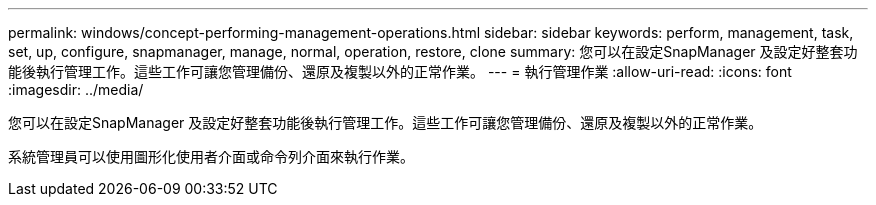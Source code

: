 ---
permalink: windows/concept-performing-management-operations.html 
sidebar: sidebar 
keywords: perform, management, task, set, up, configure, snapmanager, manage, normal, operation, restore, clone 
summary: 您可以在設定SnapManager 及設定好整套功能後執行管理工作。這些工作可讓您管理備份、還原及複製以外的正常作業。 
---
= 執行管理作業
:allow-uri-read: 
:icons: font
:imagesdir: ../media/


[role="lead"]
您可以在設定SnapManager 及設定好整套功能後執行管理工作。這些工作可讓您管理備份、還原及複製以外的正常作業。

系統管理員可以使用圖形化使用者介面或命令列介面來執行作業。
